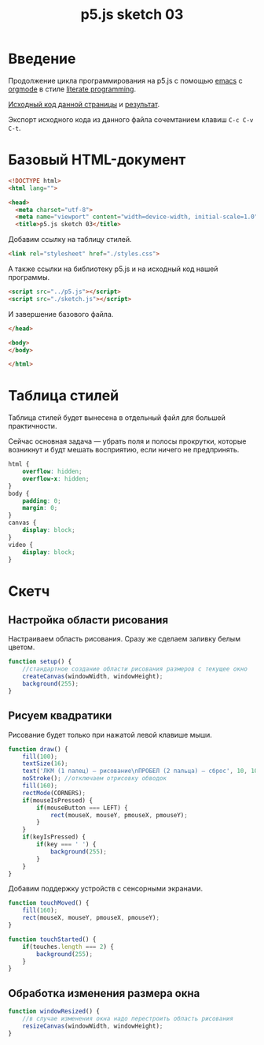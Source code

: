 #+LANGUAGE: ru
#+TITLE: p5.js sketch 03
#+AUTHOR: Alex Lipovka
#+EMAIL: alex.lipovka@gmail.com

* Введение

Продолжение цикла программирования на p5.js с помощью [[https://www.gnu.org/software/emacs/][emacs]] с [[https://orgmode.org/][orgmode]] в стиле [[http://www.literateprogramming.com/][literate programming]].

[[rel:./sketch_03.org][Исходный код данной страницы]] и [[../index.html][результат]]. 

Экспорт исходного кода из данного файла сочемтанием клавиш =C-c C-v C-t=.

* Базовый HTML-документ

#+BEGIN_SRC html
<!DOCTYPE html>
<html lang="">

<head>
  <meta charset="utf-8">
  <meta name="viewport" content="width=device-width, initial-scale=1.0">
  <title>p5.js sketch 03</title>
#+END_SRC

Добавим ссылку на таблицу стилей.

#+BEGIN_SRC html
  <link rel="stylesheet" href="./styles.css">
#+END_SRC

А также ссылки на библиотеку p5.js и на исходный код нашей программы.

#+BEGIN_SRC html
  <script src="../p5.js"></script>
  <script src="./sketch.js"></script>
#+END_SRC

И завершение базового файла.

#+BEGIN_SRC html
</head>

<body>
</body>

</html>
#+END_SRC

* Таблица стилей

Таблица стилей будет вынесена в отдельный файл для большей практичности.

Сейчас основная задача — убрать поля и полосы прокрутки, которые возникнут и будт мешать восприятию, если ничего не предпринять.

#+BEGIN_SRC css
html {
    overflow: hidden;
    overflow-x: hidden;
}
body {
    padding: 0;
    margin: 0;
}
canvas {
    display: block;
}
video {
    display: block;
}

#+END_SRC

* Скетч

** Настройка области рисования

Настраиваем область рисования. Сразу же сделаем заливку белым цветом.

#+BEGIN_SRC javascript
function setup() {
    //стандартное создание области рисования размеров с текущее окно
    createCanvas(windowWidth, windowHeight);
    background(255);
}
#+END_SRC

** Рисуем квадратики

Рисование будет только при нажатой левой клавише мыши.

#+BEGIN_SRC javascript
function draw() {
    fill(100);
    textSize(16);
    text('ЛКМ (1 палец) — рисование\nПРОБЕЛ (2 пальца) — сброс', 10, 10, 300, 100);
    noStroke(); //отключаем отрисовку обводок
    fill(160);
    rectMode(CORNERS);
    if(mouseIsPressed) {
        if(mouseButton === LEFT) {
            rect(mouseX, mouseY, pmouseX, pmouseY);
        }
    }
    if(keyIsPressed) {
        if(key === ' ') {
            background(255);
        }
    }
}
#+END_SRC

Добавим поддержку устройств с сенсорными экранами.

#+BEGIN_SRC javascript
function touchMoved() {
    fill(160);
    rect(mouseX, mouseY, pmouseX, pmouseY);
}

function touchStarted() {
    if(touches.length === 2) {
        background(255);
    }
}
#+END_SRC

** Обработка изменения размера окна

#+BEGIN_SRC javascript
function windowResized() {
    //в случае изменения окна надо перестроить область рисования
    resizeCanvas(windowWidth, windowHeight);
}
#+END_SRC


* Общие настройки файла                                            :noexport:

#+DESCRIPTION: A literate programming approach to p5js coding
#+PROPERTY:    header-args:javascript  :tangle ../sketch.js
#+PROPERTY:    header-args:html :tangle ../index.html
#+PROPERTY:    header-args:css :tangle ../styles.css
#+PROPERTY:    header-args:shell  :tangle no
#+PROPERTY:    header-args        :results silent   :eval no-export   :comments org
#+OPTIONS:     skip:nil author:nil email:nil creator:nil timestamp:nil
#+INFOJS_OPT:  view:nil toc:nil ltoc:t mouse:underline buttons:0 path:http://orgmode.org/org-info.js

#+OPTIONS:     todo:nil tasks:nil tags:nil

# На выбор два варианта: без таблицы содержания
# #+OPTIONS: toc:nil num:nil
# .. и с таблицей (whn показывает до какого уровня заголовки должны нумероваться)
#+OPTIONS: num:6 whn:0 toc:6 H:6


